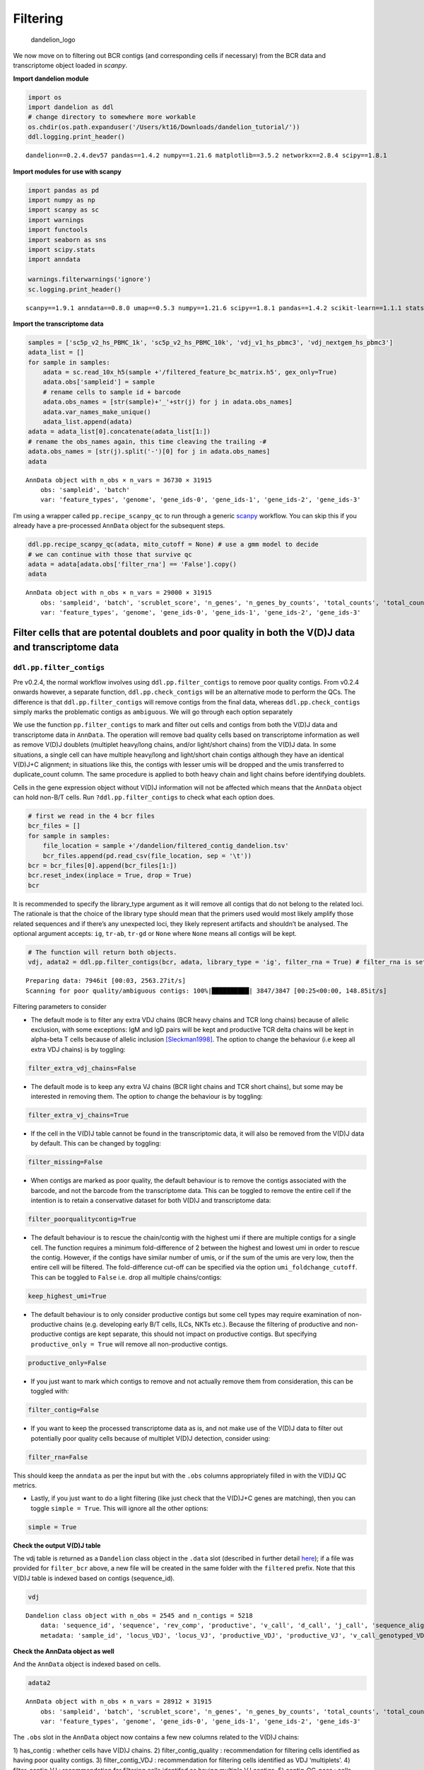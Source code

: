 Filtering
=========

.. figure:: img/dandelion_logo_illustration.png
   :alt: dandelion_logo

   dandelion_logo

We now move on to filtering out BCR contigs (and corresponding cells if
necessary) from the BCR data and transcriptome object loaded in
*scanpy*.

**Import dandelion module**

.. code:: ipython3

    import os
    import dandelion as ddl
    # change directory to somewhere more workable
    os.chdir(os.path.expanduser('/Users/kt16/Downloads/dandelion_tutorial/'))
    ddl.logging.print_header()


.. parsed-literal::

    dandelion==0.2.4.dev57 pandas==1.4.2 numpy==1.21.6 matplotlib==3.5.2 networkx==2.8.4 scipy==1.8.1


**Import modules for use with scanpy**

.. code:: ipython3

    import pandas as pd
    import numpy as np
    import scanpy as sc
    import warnings
    import functools
    import seaborn as sns
    import scipy.stats
    import anndata
    
    warnings.filterwarnings('ignore')
    sc.logging.print_header()


.. parsed-literal::

    scanpy==1.9.1 anndata==0.8.0 umap==0.5.3 numpy==1.21.6 scipy==1.8.1 pandas==1.4.2 scikit-learn==1.1.1 statsmodels==0.13.2 python-igraph==0.9.11 pynndescent==0.5.7


**Import the transcriptome data**

.. code:: ipython3

    samples = ['sc5p_v2_hs_PBMC_1k', 'sc5p_v2_hs_PBMC_10k', 'vdj_v1_hs_pbmc3', 'vdj_nextgem_hs_pbmc3']
    adata_list = []
    for sample in samples:
        adata = sc.read_10x_h5(sample +'/filtered_feature_bc_matrix.h5', gex_only=True)
        adata.obs['sampleid'] = sample
        # rename cells to sample id + barcode
        adata.obs_names = [str(sample)+'_'+str(j) for j in adata.obs_names]
        adata.var_names_make_unique()
        adata_list.append(adata)
    adata = adata_list[0].concatenate(adata_list[1:])
    # rename the obs_names again, this time cleaving the trailing -#
    adata.obs_names = [str(j).split('-')[0] for j in adata.obs_names]
    adata




.. parsed-literal::

    AnnData object with n_obs × n_vars = 36730 × 31915
        obs: 'sampleid', 'batch'
        var: 'feature_types', 'genome', 'gene_ids-0', 'gene_ids-1', 'gene_ids-2', 'gene_ids-3'



I’m using a wrapper called ``pp.recipe_scanpy_qc`` to run through a
generic
`scanpy <https://scanpy-tutorials.readthedocs.io/en/latest/pbmc3k.html>`__
workflow. You can skip this if you already have a pre-processed
``AnnData`` object for the subsequent steps.

.. code:: ipython3

    ddl.pp.recipe_scanpy_qc(adata, mito_cutoff = None) # use a gmm model to decide
    # we can continue with those that survive qc
    adata = adata[adata.obs['filter_rna'] == 'False'].copy()
    adata




.. parsed-literal::

    AnnData object with n_obs × n_vars = 29000 × 31915
        obs: 'sampleid', 'batch', 'scrublet_score', 'n_genes', 'n_genes_by_counts', 'total_counts', 'total_counts_mt', 'pct_counts_mt', 'gmm_pct_count_clusters_keep', 'is_doublet', 'filter_rna'
        var: 'feature_types', 'genome', 'gene_ids-0', 'gene_ids-1', 'gene_ids-2', 'gene_ids-3'



Filter cells that are potental doublets and poor quality in both the V(D)J data and transcriptome data
------------------------------------------------------------------------------------------------------

``ddl.pp.filter_contigs``
~~~~~~~~~~~~~~~~~~~~~~~~~

.. container:: alert alert-block alert-info

   Pre v0.2.4, the normal workflow involves using
   ``ddl.pp.filter_contigs`` to remove poor quality contigs. From v0.2.4
   onwards however, a separate function, ``ddl.pp.check_contigs`` will
   be an alternative mode to perform the QCs. The difference is that
   ``ddl.pp.filter_contigs`` will remove contigs from the final data,
   whereas ``ddl.pp.check_contigs`` simply marks the problematic contigs
   as ``ambiguous``. We will go through each option separately

We use the function ``pp.filter_contigs`` to mark and filter out cells
and contigs from both the V(D)J data and transcriptome data in
``AnnData``. The operation will remove bad quality cells based on
transcriptome information as well as remove V(D)J doublets (multiplet
heavy/long chains, and/or light/short chains) from the V(D)J data. In
some situations, a single cell can have multiple heavy/long and
light/short chain contigs although they have an identical V(D)J+C
alignment; in situations like this, the contigs with lesser umis will be
dropped and the umis transferred to duplicate_count column. The same
procedure is applied to both heavy chain and light chains before
identifying doublets.

Cells in the gene expression object without V(D)J information will not
be affected which means that the ``AnnData`` object can hold non-B/T
cells. Run ``?ddl.pp.filter_contigs`` to check what each option does.

.. code:: ipython3

    # first we read in the 4 bcr files
    bcr_files = []
    for sample in samples:
        file_location = sample +'/dandelion/filtered_contig_dandelion.tsv'
        bcr_files.append(pd.read_csv(file_location, sep = '\t'))
    bcr = bcr_files[0].append(bcr_files[1:])
    bcr.reset_index(inplace = True, drop = True)
    bcr




.. raw:: html

    <div>
    <style scoped>
        .dataframe tbody tr th:only-of-type {
            vertical-align: middle;
        }
    
        .dataframe tbody tr th {
            vertical-align: top;
        }
    
        .dataframe thead th {
            text-align: right;
        }
    </style>
    <table border="1" class="dataframe">
      <thead>
        <tr style="text-align: right;">
          <th></th>
          <th>sequence_id</th>
          <th>sequence</th>
          <th>rev_comp</th>
          <th>productive</th>
          <th>v_call</th>
          <th>d_call</th>
          <th>j_call</th>
          <th>sequence_alignment</th>
          <th>germline_alignment</th>
          <th>junction</th>
          <th>...</th>
          <th>fwr3_aa</th>
          <th>fwr4_aa</th>
          <th>cdr1_aa</th>
          <th>cdr2_aa</th>
          <th>cdr3_aa</th>
          <th>sequence_alignment_aa</th>
          <th>v_sequence_alignment_aa</th>
          <th>d_sequence_alignment_aa</th>
          <th>j_sequence_alignment_aa</th>
          <th>mu_count</th>
        </tr>
      </thead>
      <tbody>
        <tr>
          <th>0</th>
          <td>sc5p_v2_hs_PBMC_1k_AAACCTGTCACTGGGC_contig_1</td>
          <td>GGGGGAGGAGTCAGTCCCAACCAGGACACAGCATGGACATGAGGGT...</td>
          <td>F</td>
          <td>T</td>
          <td>IGKV1-33*01,IGKV1D-33*01</td>
          <td>NaN</td>
          <td>IGKJ4*01</td>
          <td>..CATCCAGATGACCCAGTCTCCATCCTCCCTGTCTGCATCTGTAG...</td>
          <td>GACATCCAGATGACCCAGTCTCCATCCTCCCTGTCTGCATCTGTAG...</td>
          <td>TGTCAACAGTATGATAATCTCCCGCTCACTTTC</td>
          <td>...</td>
          <td>NLEAGVPSRFSGSGSGTDFTFTISSLQPEDIATYYC</td>
          <td>FGGGTKVEIK</td>
          <td>QDISNY</td>
          <td>DAS</td>
          <td>QQYDNLPLT</td>
          <td>IQMTQSPSSLSASVGDRVTITCQASQDISNYLNWYQQKPGKAPKLL...</td>
          <td>IQMTQSPSSLSASVGDRVTITCQASQDISNYLNWYQQKPGKAPKLL...</td>
          <td>NaN</td>
          <td>LTFGGGTKVEIK</td>
          <td>1</td>
        </tr>
        <tr>
          <th>1</th>
          <td>sc5p_v2_hs_PBMC_1k_AAACCTGTCACTGGGC_contig_2</td>
          <td>GGGGACTTTCTGAGAGTCCTGGACCTCCTGCACAAGAACATGAAAC...</td>
          <td>F</td>
          <td>T</td>
          <td>IGHV4-4*07</td>
          <td>NaN</td>
          <td>IGHJ5*02</td>
          <td>CAGGTGCAGCTGCAGGAGTCGGGCCCA...GGACTGGTGAAGCCTT...</td>
          <td>CAGGTGCAGCTGCAGGAGTCGGGCCCA...GGACTGGTGAAGCCTT...</td>
          <td>TGTGCGAGAGGCGGGAACAGTGGCTTAGACCCCTGG</td>
          <td>...</td>
          <td>NYNPSLKSRVTMSVDTSKNQFSLKLSSVTAADTAVYYC</td>
          <td>WGQGTLVTVSS</td>
          <td>GGSIRSYY</td>
          <td>IYISGST</td>
          <td>ARGGNSGLDP</td>
          <td>QVQLQESGPGLVKPSETLSLTCTVSGGSIRSYYWSWIRQPAGKGLE...</td>
          <td>QVQLQESGPGLVKPSETLSLTCTVSGGSIRSYYWSWIRQPAGKGLE...</td>
          <td>NaN</td>
          <td>DPWGQGTLVTVSS</td>
          <td>4</td>
        </tr>
        <tr>
          <th>2</th>
          <td>sc5p_v2_hs_PBMC_1k_AAACCTGTCACTGGGC_contig_3</td>
          <td>GGGGACTGATCAGGACTCCTCAGTTCACCTTCTCACAATGAGGCTC...</td>
          <td>F</td>
          <td>F</td>
          <td>IGKV2D-30*01</td>
          <td>NaN</td>
          <td>IGKJ1*01</td>
          <td>GATGTTGTGATGACTCAGTCTCCACTCTCCCTGCCCGTCACCCTTG...</td>
          <td>GATGTTGTGATGACTCAGTCTCCACTCTCCCTGCCCGTCACCCTTG...</td>
          <td>TGCATGCAAGGTACACACTGGCCTGGACGTTC</td>
          <td>...</td>
          <td>NWDSGVPDRFSGSGSGTDFTLKISRVEAEDVGVYYC</td>
          <td>SAKGPRWKS</td>
          <td>QSLVYSDGNTY</td>
          <td>KFS</td>
          <td>MQGTHWPGR</td>
          <td>DVVMTQSPLSLPVTLGQPASISCRSSQSLVYSDGNTYLNWFQQRPG...</td>
          <td>DVVMTQSPLSLPVTLGQPASISCRSSQSLVYSDGNTYLNWFQQRPG...</td>
          <td>NaN</td>
          <td>GRSAKGPRWKSN</td>
          <td>1</td>
        </tr>
        <tr>
          <th>3</th>
          <td>sc5p_v2_hs_PBMC_1k_AAACCTGTCAGGTAAA_contig_2</td>
          <td>GGAGGAACTGCTCAGTTAGGACCCAGACGGAACCATGGAAGCCCCA...</td>
          <td>F</td>
          <td>T</td>
          <td>IGKV3-15*01</td>
          <td>NaN</td>
          <td>IGKJ2*01</td>
          <td>GAAATAGTGATGACGCAGTCTCCAGCCACCCTGTCTGTGTCTCCAG...</td>
          <td>GAAATAGTGATGACGCAGTCTCCAGCCACCCTGTCTGTGTCTCCAG...</td>
          <td>TGTCAGCAGTATGATAACTGGCCTCCGTACACTTTT</td>
          <td>...</td>
          <td>TRATGIPARFSGSGSGTEFTLTISSLQSEDFAVYYC</td>
          <td>FGQGTKLEIK</td>
          <td>QSVSSN</td>
          <td>GTS</td>
          <td>QQYDNWPPYT</td>
          <td>EIVMTQSPATLSVSPGERATLSCRASQSVSSNLAWYQQKPGQAPRL...</td>
          <td>EIVMTQSPATLSVSPGERATLSCRASQSVSSNLAWYQQKPGQAPRL...</td>
          <td>NaN</td>
          <td>YTFGQGTKLEIK</td>
          <td>3</td>
        </tr>
        <tr>
          <th>4</th>
          <td>sc5p_v2_hs_PBMC_1k_AAACCTGTCAGGTAAA_contig_3</td>
          <td>GGAATCCTCTCCTCCTCCTGTTCCTCTCTCACTGCACAGGTTCCCT...</td>
          <td>F</td>
          <td>T</td>
          <td>IGLV5-48*01</td>
          <td>NaN</td>
          <td>IGLJ2*01,IGLJ3*01</td>
          <td>CAGCCTGTGCTGACTCAGCCAACTTCC...CTCTCAGCATCTCCTG...</td>
          <td>CAGCCTGTGCTGACTCAGCCAACTTCC...CTCTCAGCATCTCCTG...</td>
          <td>TGTATGATTTGGCACAGCAGTGCTTCGGTATTC</td>
          <td>...</td>
          <td>HQGSGVPSRFSGSKDASSNAGILVISGLQSEDEADYYC</td>
          <td>FGGGTKLTVL</td>
          <td>SGINLGSYR</td>
          <td>YYSDSSK</td>
          <td>MIWHSSASV</td>
          <td>QPVLTQPTSLSASPGASARLTCTLRSGINLGSYRIFWYQQKPESPP...</td>
          <td>QPVLTQPTSLSASPGASARLTCTLRSGINLGSYRIFWYQQKPESPP...</td>
          <td>NaN</td>
          <td>VFGGGTKLTVL</td>
          <td>0</td>
        </tr>
        <tr>
          <th>...</th>
          <td>...</td>
          <td>...</td>
          <td>...</td>
          <td>...</td>
          <td>...</td>
          <td>...</td>
          <td>...</td>
          <td>...</td>
          <td>...</td>
          <td>...</td>
          <td>...</td>
          <td>...</td>
          <td>...</td>
          <td>...</td>
          <td>...</td>
          <td>...</td>
          <td>...</td>
          <td>...</td>
          <td>...</td>
          <td>...</td>
          <td>...</td>
        </tr>
        <tr>
          <th>9000</th>
          <td>vdj_nextgem_hs_pbmc3_TTTGCGCTCTGTCAAG_contig_2</td>
          <td>ATCACATAACAACCACATTCCTCCTCTAAAGAAGCCCCCGGGAGCC...</td>
          <td>F</td>
          <td>T</td>
          <td>IGHV1-69*01,IGHV1-69D*01</td>
          <td>IGHD3-22*01</td>
          <td>IGHJ4*02</td>
          <td>CAGGTGCAGCTGGTGCAGTCTGGGGCT...GAAGTGAAGAAGCCTG...</td>
          <td>CAGGTGCAGCTGGTGCAGTCTGGGGCT...GAGGTGAAGAAGCCTG...</td>
          <td>TGTGCGAGGGGGAAGTATTACTATGATAAAAGTGGGTCTCCACCTC...</td>
          <td>...</td>
          <td>NYAQKFQGRVSITADESTTTAYMELSSLRSEDSAVYYC</td>
          <td>WGQGTLVTVSS</td>
          <td>GGIFSSYA</td>
          <td>IIPIFGAT</td>
          <td>ARGKYYYDKSGSPPPIYSFDY</td>
          <td>QVQLVQSGAEVKKPGSSVKVSCKVSGGIFSSYAISWVRQAPGQGLE...</td>
          <td>QVQLVQSGAEVKKPGSSVKVSCKVSGGIFSSYAISWVRQAPGQGLE...</td>
          <td>YYYDKSG</td>
          <td>FDYWGQGTLVTVSS</td>
          <td>16</td>
        </tr>
        <tr>
          <th>9001</th>
          <td>vdj_nextgem_hs_pbmc3_TTTGGTTGTAAGGATT_contig_1</td>
          <td>AGAGCTCTGGAGAAGAGCTGCTCAGTTAGGACCCAGAGGGAACCAT...</td>
          <td>F</td>
          <td>T</td>
          <td>IGKV3-20*01</td>
          <td>NaN</td>
          <td>IGKJ2*01,IGKJ2*02</td>
          <td>GAAATTGTGTTGACGCAGTCTCCAGGCACCCTGTCTTTGTCTCCAG...</td>
          <td>GAAATTGTGTTGACGCAGTCTCCAGGCACCCTGTCTTTGTCTCCAG...</td>
          <td>TGTCAGCAGTATGATGAGTCACCTCTGACTTTT</td>
          <td>...</td>
          <td>SRATGIPDRFSGSGSGTDFTLTISRLVPEDFAVYYC</td>
          <td>FGQGTKLEIK</td>
          <td>QSLTNSQ</td>
          <td>GAS</td>
          <td>QQYDESPLT</td>
          <td>EIVLTQSPGTLSLSPGERATLSCRASQSLTNSQLAWYQQKPGQAPR...</td>
          <td>EIVLTQSPGTLSLSPGERATLSCRASQSLTNSQLAWYQQKPGQAPR...</td>
          <td>NaN</td>
          <td>TFGQGTKLEIK</td>
          <td>11</td>
        </tr>
        <tr>
          <th>9002</th>
          <td>vdj_nextgem_hs_pbmc3_TTTGGTTGTAAGGATT_contig_2</td>
          <td>AGCTCTGGGAGAGGAGCCCCAGCCCTGAGATTCCCAGGTGTTTCCA...</td>
          <td>F</td>
          <td>T</td>
          <td>IGHV3-9*01</td>
          <td>IGHD5-18*01,IGHD5-5*01</td>
          <td>IGHJ6*03</td>
          <td>GAAGTGCAGCTGGTGGAGTCTGGGGGA...GGCTTGGTACAGCCTG...</td>
          <td>GAAGTGCAGCTGGTGGAGTCTGGGGGA...GGCTTGGTACAGCCTG...</td>
          <td>TGTGCAAAAGACGGATACAGCTATCGTTCGTCATACTACTTTTACA...</td>
          <td>...</td>
          <td>GYADSVKGRFTISRDNAKNSLYLQMNSLRAEDTALYYC</td>
          <td>WGKGTTVTVSS</td>
          <td>GFSFDDYV</td>
          <td>ISWNSGRT</td>
          <td>AKDGYSYRSSYYFYMDV</td>
          <td>EVQLVESGGGLVQPGRSLRLSCAASGFSFDDYVMHWVRQAPGKGLE...</td>
          <td>EVQLVESGGGLVQPGRSLRLSCAASGFSFDDYVMHWVRQAPGKGLE...</td>
          <td>GYSYR</td>
          <td>YYFYMDVWGKGTTVTVSS</td>
          <td>10</td>
        </tr>
        <tr>
          <th>9003</th>
          <td>vdj_nextgem_hs_pbmc3_TTTGTCACAGTAGAGC_contig_1</td>
          <td>AGCTCTGAGAGAGGAGCCCAGCCCTGGGATTTTCAGGTGTTTTCAT...</td>
          <td>F</td>
          <td>T</td>
          <td>IGHV3-23*01,IGHV3-23D*01</td>
          <td>IGHD4-17*01</td>
          <td>IGHJ4*02</td>
          <td>GAGGTGCAGCTGTTGGAGTCTGGGGGA...GGCTTGGTACAGCCTG...</td>
          <td>GAGGTGCAGCTGTTGGAGTCTGGGGGA...GGCTTGGTACAGCCTG...</td>
          <td>TGTGCGAAAGATTTTAGGTCGCCATACGGTGACTACTACTTTGACT...</td>
          <td>...</td>
          <td>YYADSVKGRFTISRDNSKNTLYLQMNSLRAEDTAVYYC</td>
          <td>WGQGTLVTVSS</td>
          <td>GFTFSSYA</td>
          <td>ISGSGGST</td>
          <td>AKDFRSPYGDYYFDY</td>
          <td>EVQLLESGGGLVQPGGSLRLSCAASGFTFSSYAMSWVRQAPGKGLE...</td>
          <td>EVQLLESGGGLVQPGGSLRLSCAASGFTFSSYAMSWVRQAPGKGLE...</td>
          <td>YGD</td>
          <td>YFDYWGQGTLVTVSS</td>
          <td>0</td>
        </tr>
        <tr>
          <th>9004</th>
          <td>vdj_nextgem_hs_pbmc3_TTTGTCACAGTAGAGC_contig_2</td>
          <td>GTGGGTCCAGGAGGCAGAACTCTGGGTGTCTCACCATGGCCTGGAT...</td>
          <td>F</td>
          <td>T</td>
          <td>IGLV3-25*03</td>
          <td>NaN</td>
          <td>IGLJ1*01</td>
          <td>TCCTATGAGCTGACACAGCCACCCTCG...GTGTCAGTGTCCCCAG...</td>
          <td>TCCTATGAGCTGACACAGCCACCCTCG...GTGTCAGTGTCCCCAG...</td>
          <td>TGTCAATCAGCAGACAGCAGTGGTACTTATCTTTATGTCTTC</td>
          <td>...</td>
          <td>ERPSGIPERFSGSSSGTTVTLTISGVQAEDEADYYC</td>
          <td>FGTGTKVTVL</td>
          <td>ALPKQY</td>
          <td>KDS</td>
          <td>QSADSSGTYLYV</td>
          <td>SYELTQPPSVSVSPGQTARITCSGDALPKQYAYWYQQKPGQAPVLV...</td>
          <td>SYELTQPPSVSVSPGQTARITCSGDALPKQYAYWYQQKPGQAPVLV...</td>
          <td>NaN</td>
          <td>YVFGTGTKVTVL</td>
          <td>0</td>
        </tr>
      </tbody>
    </table>
    <p>9005 rows × 115 columns</p>
    </div>



.. container:: alert alert-block alert-warning

   It is recommended to specify the library_type argument as it will
   remove all contigs that do not belong to the related loci. The
   rationale is that the choice of the library type should mean that the
   primers used would most likely amplify those related sequences and if
   there’s any unexpected loci, they likely represent artifacts and
   shouldn’t be analysed. The optional argument accepts: ``ig``,
   ``tr-ab``, ``tr-gd`` or ``None`` where ``None`` means all contigs
   will be kept.

.. code:: ipython3

    # The function will return both objects. 
    vdj, adata2 = ddl.pp.filter_contigs(bcr, adata, library_type = 'ig', filter_rna = True) # filter_rna is set to True to speed up the rest of the analyses. Usually I leave it as False.


.. parsed-literal::

    Preparing data: 7946it [00:03, 2563.27it/s]
    Scanning for poor quality/ambiguous contigs: 100%|██████████| 3847/3847 [00:25<00:00, 148.85it/s]                                             


.. container:: alert alert-block alert-info

   Filtering parameters to consider

-  The default mode is to filter any extra VDJ chains (BCR heavy chains
   and TCR long chains) because of allelic exclusion, with some
   exceptions: IgM and IgD pairs will be kept and productive TCR delta
   chains will be kept in alpha-beta T cells because of allelic
   inclusion
   `[Sleckman1998] <https://rupress.org/jem/article-lookup/doi/10.1084/jem.188.8.1465>`__.
   The option to change the behaviour (i.e keep all extra VDJ chains) is
   by toggling:

.. code:: python

   filter_extra_vdj_chains=False

-  The default mode is to keep any extra VJ chains (BCR light chains and
   TCR short chains), but some may be interested in removing them. The
   option to change the behaviour is by toggling:

.. code:: python

   filter_extra_vj_chains=True

-  If the cell in the V(D)J table cannot be found in the transcriptomic
   data, it will also be removed from the V(D)J data by default. This
   can be changed by toggling:

.. code:: python

   filter_missing=False

-  When contigs are marked as poor quality, the default behaviour is to
   remove the contigs associated with the barcode, and not the barcode
   from the transcriptome data. This can be toggled to remove the entire
   cell if the intention is to retain a conservative dataset for both
   V(D)J and transcriptome data:

.. code:: python

   filter_poorqualitycontig=True

-  The default behaviour is to rescue the chain/contig with the highest
   umi if there are multiple contigs for a single cell. The function
   requires a minimum fold-difference of 2 between the highest and
   lowest umi in order to rescue the contig. However, if the contigs
   have similar number of umis, or if the sum of the umis are very low,
   then the entire cell will be filtered. The fold-difference cut-off
   can be specified via the option ``umi_foldchange_cutoff``. This can
   be toggled to ``False`` i.e. drop all multiple chains/contigs:

.. code:: python

   keep_highest_umi=True

-  The default behaviour is to only consider productive contigs but some
   cell types may require examination of non-productive chains
   (e.g. developing early B/T cells, ILCs, NKTs etc.). Because the
   filtering of productive and non-productive contigs are kept separate,
   this should not impact on productive contigs. But specifying
   ``productive_only = True`` will remove all non-productive contigs.

.. code:: python

   productive_only=False

-  If you just want to mark which contigs to remove and not actually
   remove them from consideration, this can be toggled with:

.. code:: python

   filter_contig=False

-  If you want to keep the processed transcriptome data as is, and not
   make use of the V(D)J data to filter out potentially poor quality
   cells because of multiplet V(D)J detection, consider using:

.. code:: python

   filter_rna=False

This should keep the ``anndata`` as per the input but with the ``.obs``
columns appropriately filled in with the V(D)J QC metrics.

-  Lastly, if you just want to do a light filtering (like just check
   that the V(D)J+C genes are matching), then you can toggle
   ``simple = True``. This will ignore all the other options:

.. code:: python

   simple = True

**Check the output V(D)J table**

The vdj table is returned as a ``Dandelion`` class object in the
``.data`` slot (described in further detail
`here <https://sc-dandelion.readthedocs.io/en/latest/notebooks/0_dandelion_primer.html>`__);
if a file was provided for ``filter_bcr`` above, a new file will be
created in the same folder with the ``filtered`` prefix. Note that this
V(D)J table is indexed based on contigs (sequence_id).

.. code:: ipython3

    vdj




.. parsed-literal::

    Dandelion class object with n_obs = 2545 and n_contigs = 5218
        data: 'sequence_id', 'sequence', 'rev_comp', 'productive', 'v_call', 'd_call', 'j_call', 'sequence_alignment', 'germline_alignment', 'junction', 'junction_aa', 'v_cigar', 'd_cigar', 'j_cigar', 'stop_codon', 'vj_in_frame', 'locus', 'junction_length', 'np1_length', 'np2_length', 'v_sequence_start', 'v_sequence_end', 'v_germline_start', 'v_germline_end', 'd_sequence_start', 'd_sequence_end', 'd_germline_start', 'd_germline_end', 'j_sequence_start', 'j_sequence_end', 'j_germline_start', 'j_germline_end', 'v_score', 'v_identity', 'v_support', 'd_score', 'd_identity', 'd_support', 'j_score', 'j_identity', 'j_support', 'fwr1', 'fwr2', 'fwr3', 'fwr4', 'cdr1', 'cdr2', 'cdr3', 'cell_id', 'c_call', 'consensus_count', 'duplicate_count', 'v_call_10x', 'd_call_10x', 'j_call_10x', 'junction_10x', 'junction_10x_aa', 'v_call_genotyped', 'germline_alignment_d_mask', 'sample_id', 'j_support_igblastn', 'j_score_igblastn', 'j_call_igblastn', 'j_call_blastn', 'j_identity_blastn', 'j_alignment_length_blastn', 'j_number_of_mismatches_blastn', 'j_number_of_gap_openings_blastn', 'j_sequence_start_blastn', 'j_sequence_end_blastn', 'j_germline_start_blastn', 'j_germline_end_blastn', 'j_support_blastn', 'j_score_blastn', 'j_sequence_alignment_blastn', 'j_germline_alignment_blastn', 'cell_id_blastn', 'j_source', 'd_support_igblastn', 'd_score_igblastn', 'd_call_igblastn', 'd_call_blastn', 'd_identity_blastn', 'd_alignment_length_blastn', 'd_number_of_mismatches_blastn', 'd_number_of_gap_openings_blastn', 'd_sequence_start_blastn', 'd_sequence_end_blastn', 'd_germline_start_blastn', 'd_germline_end_blastn', 'd_support_blastn', 'd_score_blastn', 'd_sequence_alignment_blastn', 'd_germline_alignment_blastn', 'd_source', 'c_sequence_alignment', 'c_germline_alignment', 'c_sequence_start', 'c_sequence_end', 'c_score', 'c_identity', 'c_call_10x', 'junction_aa_length', 'fwr1_aa', 'fwr2_aa', 'fwr3_aa', 'fwr4_aa', 'cdr1_aa', 'cdr2_aa', 'cdr3_aa', 'sequence_alignment_aa', 'v_sequence_alignment_aa', 'd_sequence_alignment_aa', 'j_sequence_alignment_aa', 'mu_count', 'rearrangement_status'
        metadata: 'sample_id', 'locus_VDJ', 'locus_VJ', 'productive_VDJ', 'productive_VJ', 'v_call_genotyped_VDJ', 'd_call_VDJ', 'j_call_VDJ', 'v_call_genotyped_VJ', 'j_call_VJ', 'c_call_VDJ', 'c_call_VJ', 'junction_VDJ', 'junction_VJ', 'junction_aa_VDJ', 'junction_aa_VJ', 'v_call_genotyped_B_VDJ', 'd_call_B_VDJ', 'j_call_B_VDJ', 'v_call_genotyped_B_VJ', 'j_call_B_VJ', 'productive_B_VDJ', 'productive_B_VJ', 'duplicate_count_B_VDJ', 'duplicate_count_B_VJ', 'isotype', 'isotype_status', 'locus_status', 'chain_status', 'rearrangement_status_VDJ', 'rearrangement_status_VJ'



**Check the AnnData object as well**

And the ``AnnData`` object is indexed based on cells.

.. code:: ipython3

    adata2




.. parsed-literal::

    AnnData object with n_obs × n_vars = 28912 × 31915
        obs: 'sampleid', 'batch', 'scrublet_score', 'n_genes', 'n_genes_by_counts', 'total_counts', 'total_counts_mt', 'pct_counts_mt', 'gmm_pct_count_clusters_keep', 'is_doublet', 'filter_rna', 'has_contig', 'filter_contig_quality', 'filter_contig_VDJ', 'filter_contig_VJ', 'contig_QC_pass', 'filter_contig'
        var: 'feature_types', 'genome', 'gene_ids-0', 'gene_ids-1', 'gene_ids-2', 'gene_ids-3'



The ``.obs`` slot in the ``AnnData`` object now contains a few new
columns related to the V(D)J chains:

.. container:: alert alert-block alert-info

   1) has_contig : whether cells have V(D)J chains. 2)
   filter_contig_quality : recommendation for filtering cells identified
   as having poor quality contigs. 3) filter_contig_VDJ : recommendation
   for filtering cells identified as VDJ ‘multiplets’. 4)
   filter_contig_VJ : recommendation for filtering cells identifed as
   having multiple VJ contigs. 5) contig_QC_pass : cells where V(D)J
   chains successfully passed QC. 6) filter_contig : recommendation for
   filter for cells due to bad quality chains.

So this means that to go forward, you want to only select cells that
have BCR that passed QC (``has_contig == 'True'`` and
``contig_QC_pass == 'True'``) with filtering recommendation to be false
(``filter_contig == 'False'``).

**The number of cells that actually has a matching BCR can be
tabluated.**

.. code:: ipython3

    pd.crosstab(adata2.obs['has_contig'], adata2.obs['filter_contig'])




.. raw:: html

    <div>
    <style scoped>
        .dataframe tbody tr th:only-of-type {
            vertical-align: middle;
        }
    
        .dataframe tbody tr th {
            vertical-align: top;
        }
    
        .dataframe thead th {
            text-align: right;
        }
    </style>
    <table border="1" class="dataframe">
      <thead>
        <tr style="text-align: right;">
          <th>filter_contig</th>
          <th>False</th>
        </tr>
        <tr>
          <th>has_contig</th>
          <th></th>
        </tr>
      </thead>
      <tbody>
        <tr>
          <th>No_contig</th>
          <td>26227</td>
        </tr>
        <tr>
          <th>True</th>
          <td>2685</td>
        </tr>
      </tbody>
    </table>
    </div>



.. code:: ipython3

    pd.crosstab(adata2.obs['has_contig'], adata2.obs['contig_QC_pass'])




.. raw:: html

    <div>
    <style scoped>
        .dataframe tbody tr th:only-of-type {
            vertical-align: middle;
        }
    
        .dataframe tbody tr th {
            vertical-align: top;
        }
    
        .dataframe thead th {
            text-align: right;
        }
    </style>
    <table border="1" class="dataframe">
      <thead>
        <tr style="text-align: right;">
          <th>contig_QC_pass</th>
          <th>False</th>
          <th>No_contig</th>
          <th>True</th>
        </tr>
        <tr>
          <th>has_contig</th>
          <th></th>
          <th></th>
          <th></th>
        </tr>
      </thead>
      <tbody>
        <tr>
          <th>No_contig</th>
          <td>0</td>
          <td>26227</td>
          <td>0</td>
        </tr>
        <tr>
          <th>True</th>
          <td>140</td>
          <td>0</td>
          <td>2545</td>
        </tr>
      </tbody>
    </table>
    </div>



.. code:: ipython3

    pd.crosstab(adata2.obs['contig_QC_pass'], adata2.obs['filter_contig'])




.. raw:: html

    <div>
    <style scoped>
        .dataframe tbody tr th:only-of-type {
            vertical-align: middle;
        }
    
        .dataframe tbody tr th {
            vertical-align: top;
        }
    
        .dataframe thead th {
            text-align: right;
        }
    </style>
    <table border="1" class="dataframe">
      <thead>
        <tr style="text-align: right;">
          <th>filter_contig</th>
          <th>False</th>
        </tr>
        <tr>
          <th>contig_QC_pass</th>
          <th></th>
        </tr>
      </thead>
      <tbody>
        <tr>
          <th>False</th>
          <td>140</td>
        </tr>
        <tr>
          <th>No_contig</th>
          <td>26227</td>
        </tr>
        <tr>
          <th>True</th>
          <td>2545</td>
        </tr>
      </tbody>
    </table>
    </div>



``ddl.pp.check_contigs``
~~~~~~~~~~~~~~~~~~~~~~~~

From ``v0.2.4`` onwards, there’s a new function that performs similarly
to ``ddl.pp.filter_contigs``, but relaxed settings so as not to
forcefully remove contigs. The function is also simplified with reduced
arguments. The main output of this function is an additional
``ambiguous`` column in ``vdj.data``, which flags ``T`` or ``F`` for
contigs that were marked as poor quality. The numbers of ``ambiguous``
contigs would not tally with the number of contigs removed from
``ddl.pp.filter_contigs`` because while ``ddl.pp.check_contigs`` only
assess ambiguity at the contig level (i.e. whether a contig can be
considered good/bad on its own), ``ddl.pp.filter_contigs`` imposes
additional ‘strict’ assumptions (e.g. a cell should only contain 1
productive pair of VDJ pairs).

.. code:: ipython3

    # Usage is similar
    vdj, adata = ddl.pp.check_contigs(bcr, adata, library_type = 'ig')


.. parsed-literal::

    Scanning for poor quality/ambiguous contigs: 100%|██████████| 3847/3847 [00:26<00:00, 143.89it/s]                                             


**Check the Dandelion object**

.. code:: ipython3

    vdj




.. parsed-literal::

    Dandelion class object with n_obs = 2773 and n_contigs = 5706
        data: 'sequence_id', 'sequence', 'rev_comp', 'productive', 'v_call', 'd_call', 'j_call', 'sequence_alignment', 'germline_alignment', 'junction', 'junction_aa', 'v_cigar', 'd_cigar', 'j_cigar', 'stop_codon', 'vj_in_frame', 'locus', 'junction_length', 'np1_length', 'np2_length', 'v_sequence_start', 'v_sequence_end', 'v_germline_start', 'v_germline_end', 'd_sequence_start', 'd_sequence_end', 'd_germline_start', 'd_germline_end', 'j_sequence_start', 'j_sequence_end', 'j_germline_start', 'j_germline_end', 'v_score', 'v_identity', 'v_support', 'd_score', 'd_identity', 'd_support', 'j_score', 'j_identity', 'j_support', 'fwr1', 'fwr2', 'fwr3', 'fwr4', 'cdr1', 'cdr2', 'cdr3', 'cell_id', 'c_call', 'consensus_count', 'duplicate_count', 'v_call_10x', 'd_call_10x', 'j_call_10x', 'junction_10x', 'junction_10x_aa', 'v_call_genotyped', 'germline_alignment_d_mask', 'sample_id', 'j_support_igblastn', 'j_score_igblastn', 'j_call_igblastn', 'j_call_blastn', 'j_identity_blastn', 'j_alignment_length_blastn', 'j_number_of_mismatches_blastn', 'j_number_of_gap_openings_blastn', 'j_sequence_start_blastn', 'j_sequence_end_blastn', 'j_germline_start_blastn', 'j_germline_end_blastn', 'j_support_blastn', 'j_score_blastn', 'j_sequence_alignment_blastn', 'j_germline_alignment_blastn', 'cell_id_blastn', 'j_source', 'd_support_igblastn', 'd_score_igblastn', 'd_call_igblastn', 'd_call_blastn', 'd_identity_blastn', 'd_alignment_length_blastn', 'd_number_of_mismatches_blastn', 'd_number_of_gap_openings_blastn', 'd_sequence_start_blastn', 'd_sequence_end_blastn', 'd_germline_start_blastn', 'd_germline_end_blastn', 'd_support_blastn', 'd_score_blastn', 'd_sequence_alignment_blastn', 'd_germline_alignment_blastn', 'd_source', 'c_sequence_alignment', 'c_germline_alignment', 'c_sequence_start', 'c_sequence_end', 'c_score', 'c_identity', 'c_call_10x', 'junction_aa_length', 'fwr1_aa', 'fwr2_aa', 'fwr3_aa', 'fwr4_aa', 'cdr1_aa', 'cdr2_aa', 'cdr3_aa', 'sequence_alignment_aa', 'v_sequence_alignment_aa', 'd_sequence_alignment_aa', 'j_sequence_alignment_aa', 'mu_count', 'ambiguous', 'rearrangement_status'
        metadata: 'sample_id', 'locus_VDJ', 'locus_VJ', 'productive_VDJ', 'productive_VJ', 'v_call_genotyped_VDJ', 'd_call_VDJ', 'j_call_VDJ', 'v_call_genotyped_VJ', 'j_call_VJ', 'c_call_VDJ', 'c_call_VJ', 'junction_VDJ', 'junction_VJ', 'junction_aa_VDJ', 'junction_aa_VJ', 'v_call_genotyped_B_VDJ', 'd_call_B_VDJ', 'j_call_B_VDJ', 'v_call_genotyped_B_VJ', 'j_call_B_VJ', 'productive_B_VDJ', 'productive_B_VJ', 'duplicate_count_B_VDJ', 'duplicate_count_B_VJ', 'isotype', 'isotype_status', 'locus_status', 'chain_status', 'rearrangement_status_VDJ', 'rearrangement_status_VJ'



**Check the AnnData object as well**

.. code:: ipython3

    adata




.. parsed-literal::

    AnnData object with n_obs × n_vars = 29000 × 31915
        obs: 'sampleid', 'batch', 'scrublet_score', 'n_genes', 'n_genes_by_counts', 'total_counts', 'total_counts_mt', 'pct_counts_mt', 'gmm_pct_count_clusters_keep', 'is_doublet', 'filter_rna', 'has_contig', 'sample_id', 'locus_VDJ', 'locus_VJ', 'productive_VDJ', 'productive_VJ', 'v_call_genotyped_VDJ', 'd_call_VDJ', 'j_call_VDJ', 'v_call_genotyped_VJ', 'j_call_VJ', 'c_call_VDJ', 'c_call_VJ', 'junction_VDJ', 'junction_VJ', 'junction_aa_VDJ', 'junction_aa_VJ', 'v_call_genotyped_B_VDJ', 'd_call_B_VDJ', 'j_call_B_VDJ', 'v_call_genotyped_B_VJ', 'j_call_B_VJ', 'productive_B_VDJ', 'productive_B_VJ', 'duplicate_count_B_VDJ', 'duplicate_count_B_VJ', 'isotype', 'isotype_status', 'locus_status', 'chain_status', 'rearrangement_status_VDJ', 'rearrangement_status_VJ'
        var: 'feature_types', 'genome', 'gene_ids-0', 'gene_ids-1', 'gene_ids-2', 'gene_ids-3'



The ``.obs`` slot in the ``AnnData`` object (and also ``.metadata`` slot
in the ``Dandelion`` object) have different columns from the output of
``ddl.pp.filter_contigs``:

I will highlight the ones that are relevant at this stage:

.. container:: alert alert-block alert-info

   1) has_contig : whether cells have V(D)J chains. 2) locus_status :
   detailed information on chain status pairings (below). 2)
   chain_status : summarised information of the chain locus status
   pairings. This is similar to ``chain_pairing`` in ``scirpy``\ ’s
   output. No additional filtering is required: the updated
   ``Dandelion`` is designed to work without having the need to filter
   the contigs marked as ``ambiguous`` in the
   ``.metadata.chain_status``.

**Let’s take a look at these new columns**

.. code:: ipython3

    pd.crosstab(adata.obs['chain_status'], adata.obs['locus_status'])




.. raw:: html

    <div>
    <style scoped>
        .dataframe tbody tr th:only-of-type {
            vertical-align: middle;
        }
    
        .dataframe tbody tr th {
            vertical-align: top;
        }
    
        .dataframe thead th {
            text-align: right;
        }
    </style>
    <table border="1" class="dataframe">
      <thead>
        <tr style="text-align: right;">
          <th>locus_status</th>
          <th>Extra VDJ + Extra VJ</th>
          <th>Extra VDJ + IGK</th>
          <th>Extra VDJ + IGL</th>
          <th>IGH + Extra VJ</th>
          <th>IGH + IGK</th>
          <th>IGH + IGL</th>
          <th>IgM/IgD + Extra VJ</th>
          <th>IgM/IgD + IGK</th>
          <th>IgM/IgD + IGL</th>
          <th>No_contig</th>
          <th>Orphan Extra VJ</th>
          <th>Orphan IGH</th>
          <th>Orphan IGK</th>
          <th>Orphan IGL</th>
        </tr>
        <tr>
          <th>chain_status</th>
          <th></th>
          <th></th>
          <th></th>
          <th></th>
          <th></th>
          <th></th>
          <th></th>
          <th></th>
          <th></th>
          <th></th>
          <th></th>
          <th></th>
          <th></th>
          <th></th>
        </tr>
      </thead>
      <tbody>
        <tr>
          <th>Extra pair</th>
          <td>34</td>
          <td>4</td>
          <td>4</td>
          <td>116</td>
          <td>0</td>
          <td>0</td>
          <td>0</td>
          <td>0</td>
          <td>0</td>
          <td>0</td>
          <td>0</td>
          <td>0</td>
          <td>0</td>
          <td>0</td>
        </tr>
        <tr>
          <th>Extra pair-exception</th>
          <td>0</td>
          <td>0</td>
          <td>0</td>
          <td>0</td>
          <td>0</td>
          <td>0</td>
          <td>8</td>
          <td>3</td>
          <td>1</td>
          <td>0</td>
          <td>0</td>
          <td>0</td>
          <td>0</td>
          <td>0</td>
        </tr>
        <tr>
          <th>No_contig</th>
          <td>0</td>
          <td>0</td>
          <td>0</td>
          <td>0</td>
          <td>0</td>
          <td>0</td>
          <td>0</td>
          <td>0</td>
          <td>0</td>
          <td>26227</td>
          <td>0</td>
          <td>0</td>
          <td>0</td>
          <td>0</td>
        </tr>
        <tr>
          <th>Orphan VDJ</th>
          <td>0</td>
          <td>0</td>
          <td>0</td>
          <td>0</td>
          <td>0</td>
          <td>0</td>
          <td>0</td>
          <td>0</td>
          <td>0</td>
          <td>0</td>
          <td>0</td>
          <td>8</td>
          <td>0</td>
          <td>0</td>
        </tr>
        <tr>
          <th>Orphan VJ</th>
          <td>0</td>
          <td>0</td>
          <td>0</td>
          <td>0</td>
          <td>0</td>
          <td>0</td>
          <td>0</td>
          <td>0</td>
          <td>0</td>
          <td>0</td>
          <td>44</td>
          <td>0</td>
          <td>94</td>
          <td>49</td>
        </tr>
        <tr>
          <th>Single pair</th>
          <td>0</td>
          <td>0</td>
          <td>0</td>
          <td>0</td>
          <td>1384</td>
          <td>1024</td>
          <td>0</td>
          <td>0</td>
          <td>0</td>
          <td>0</td>
          <td>0</td>
          <td>0</td>
          <td>0</td>
          <td>0</td>
        </tr>
      </tbody>
    </table>
    </div>



if there are multiple library types, i.e. ``ddl.pp.filter_contigs`` or
``ddl.pp.check_contigs`` was run with ``library_type = None``, or if
several tcr/bcr ``Dandelion`` objects are concatenated, there will be
additional columns where the ``v/d/j/c calls`` and ``productive`` will
be split into additional columns to reflect those that belong to a B
cell, alpha-beta T cell, or gamma-delta T cell.

We will use this ``contig_checked`` object going forward.

Now actually filter the AnnData object and run through a standard workflow starting by filtering genes and normalizing the data
-------------------------------------------------------------------------------------------------------------------------------

Because the ‘filtered’ ``AnnData`` object was returned as a filtered but
otherwise unprocessed object, we still need to normalize and run through
the usual process here. The following is just a standard scanpy
workflow.

.. code:: ipython3

    # filter genes
    sc.pp.filter_genes(adata, min_cells=3)
    # Normalize the counts
    sc.pp.normalize_total(adata, target_sum=1e4)
    # Logarithmize the data
    sc.pp.log1p(adata)
    # Stash the normalised counts
    adata.raw = adata

**Identify highly-variable genes**

.. code:: ipython3

    sc.pp.highly_variable_genes(adata, min_mean=0.0125, max_mean=3, min_disp=0.5)
    sc.pl.highly_variable_genes(adata)



.. image:: 2_dandelion_filtering-10x_data_files/2_dandelion_filtering-10x_data_38_0.png


**Filter the genes to only those marked as highly-variable**

.. code:: ipython3

    adata = adata[:, adata.var.highly_variable]

**Regress out effects of total counts per cell and the percentage of
mitochondrial genes expressed. Scale the data to unit variance.**

.. code:: ipython3

    sc.pp.regress_out(adata, ['total_counts', 'pct_counts_mt'])
    sc.pp.scale(adata, max_value=10)

**Run PCA**

.. code:: ipython3

    sc.tl.pca(adata, svd_solver='arpack')
    sc.pl.pca_variance_ratio(adata, log=True, n_pcs = 50)



.. image:: 2_dandelion_filtering-10x_data_files/2_dandelion_filtering-10x_data_44_0.png


**Computing the neighborhood graph, umap and clusters**

.. code:: ipython3

    # Computing the neighborhood graph
    sc.pp.neighbors(adata)
    # Embedding the neighborhood graph
    sc.tl.umap(adata)
    # Clustering the neighborhood graph
    sc.tl.leiden(adata)

**Visualizing the clusters and whether or not there’s a corresponding
V(D)J receptor**

.. code:: ipython3

    sc.pl.umap(adata, color=['leiden', 'chain_status'])



.. image:: 2_dandelion_filtering-10x_data_files/2_dandelion_filtering-10x_data_48_0.png


**Visualizing some B cell genes**

.. code:: ipython3

    sc.pl.umap(adata, color=['IGHM', 'JCHAIN'])



.. image:: 2_dandelion_filtering-10x_data_files/2_dandelion_filtering-10x_data_50_0.png


**Save AnnData**

We can save this ``AnnData`` object for now.

.. code:: ipython3

    adata.write('adata.h5ad', compression = 'gzip')

**Save dandelion**

To save the vdj object, we have two options - either save the ``.data``
and ``.metadata`` slots with pandas’ functions:

.. code:: ipython3

    vdj.data.to_csv('filtered_vdj_table.tsv', sep = '\t')

Or save the whole Dandelion class object with either
``.write_h5ddl/.write_h5/.write``, which saves the class to a HDF5
format, or using a pickle-based ``.write_pkl`` function.

.. code:: ipython3

    vdj.write_h5ddl('dandelion_results.h5ddl', compression = 'blosc:lz4')

.. code:: ipython3

    vdj.write_pkl('dandelion_results.pkl.pbz2') # this will automatically use bzip2 for compression, swith the extension to .gz for gzip

Running ``ddl.pp.filter_contigs`` without ``AnnData``
-----------------------------------------------------

Finally, ``ddl.pp.filter_contigs`` can also be run without an
``AnnData`` object:

.. code:: ipython3

    vdj3 = ddl.pp.filter_contigs(bcr)
    vdj3


.. parsed-literal::

    Preparing data: 7946it [00:03, 2396.16it/s]
    Scanning for poor quality/ambiguous contigs: 100%|██████████| 3847/3847 [00:26<00:00, 146.83it/s]                                             




.. parsed-literal::

    Dandelion class object with n_obs = 3424 and n_contigs = 7016
        data: 'sequence_id', 'sequence', 'rev_comp', 'productive', 'v_call', 'd_call', 'j_call', 'sequence_alignment', 'germline_alignment', 'junction', 'junction_aa', 'v_cigar', 'd_cigar', 'j_cigar', 'stop_codon', 'vj_in_frame', 'locus', 'junction_length', 'np1_length', 'np2_length', 'v_sequence_start', 'v_sequence_end', 'v_germline_start', 'v_germline_end', 'd_sequence_start', 'd_sequence_end', 'd_germline_start', 'd_germline_end', 'j_sequence_start', 'j_sequence_end', 'j_germline_start', 'j_germline_end', 'v_score', 'v_identity', 'v_support', 'd_score', 'd_identity', 'd_support', 'j_score', 'j_identity', 'j_support', 'fwr1', 'fwr2', 'fwr3', 'fwr4', 'cdr1', 'cdr2', 'cdr3', 'cell_id', 'c_call', 'consensus_count', 'duplicate_count', 'v_call_10x', 'd_call_10x', 'j_call_10x', 'junction_10x', 'junction_10x_aa', 'v_call_genotyped', 'germline_alignment_d_mask', 'sample_id', 'j_support_igblastn', 'j_score_igblastn', 'j_call_igblastn', 'j_call_blastn', 'j_identity_blastn', 'j_alignment_length_blastn', 'j_number_of_mismatches_blastn', 'j_number_of_gap_openings_blastn', 'j_sequence_start_blastn', 'j_sequence_end_blastn', 'j_germline_start_blastn', 'j_germline_end_blastn', 'j_support_blastn', 'j_score_blastn', 'j_sequence_alignment_blastn', 'j_germline_alignment_blastn', 'cell_id_blastn', 'j_source', 'd_support_igblastn', 'd_score_igblastn', 'd_call_igblastn', 'd_call_blastn', 'd_identity_blastn', 'd_alignment_length_blastn', 'd_number_of_mismatches_blastn', 'd_number_of_gap_openings_blastn', 'd_sequence_start_blastn', 'd_sequence_end_blastn', 'd_germline_start_blastn', 'd_germline_end_blastn', 'd_support_blastn', 'd_score_blastn', 'd_sequence_alignment_blastn', 'd_germline_alignment_blastn', 'd_source', 'c_sequence_alignment', 'c_germline_alignment', 'c_sequence_start', 'c_sequence_end', 'c_score', 'c_identity', 'c_call_10x', 'junction_aa_length', 'fwr1_aa', 'fwr2_aa', 'fwr3_aa', 'fwr4_aa', 'cdr1_aa', 'cdr2_aa', 'cdr3_aa', 'sequence_alignment_aa', 'v_sequence_alignment_aa', 'd_sequence_alignment_aa', 'j_sequence_alignment_aa', 'mu_count', 'rearrangement_status'
        metadata: 'sample_id', 'locus_VDJ', 'locus_VJ', 'productive_VDJ', 'productive_VJ', 'v_call_genotyped_VDJ', 'd_call_VDJ', 'j_call_VDJ', 'v_call_genotyped_VJ', 'j_call_VJ', 'c_call_VDJ', 'c_call_VJ', 'junction_VDJ', 'junction_VJ', 'junction_aa_VDJ', 'junction_aa_VJ', 'v_call_genotyped_B_VDJ', 'd_call_B_VDJ', 'j_call_B_VDJ', 'v_call_genotyped_B_VJ', 'j_call_B_VJ', 'productive_B_VDJ', 'productive_B_VJ', 'duplicate_count_B_VDJ', 'duplicate_count_B_VJ', 'isotype', 'isotype_status', 'locus_status', 'chain_status', 'rearrangement_status_VDJ', 'rearrangement_status_VJ'



.. code:: ipython3

    vdj4 = ddl.pp.check_contigs(bcr)
    vdj4


.. parsed-literal::

    Scanning for poor quality/ambiguous contigs: 100%|██████████| 3847/3847 [00:26<00:00, 143.38it/s]                                             




.. parsed-literal::

    Dandelion class object with n_obs = 3843 and n_contigs = 7946
        data: 'sequence_id', 'sequence', 'rev_comp', 'productive', 'v_call', 'd_call', 'j_call', 'sequence_alignment', 'germline_alignment', 'junction', 'junction_aa', 'v_cigar', 'd_cigar', 'j_cigar', 'stop_codon', 'vj_in_frame', 'locus', 'junction_length', 'np1_length', 'np2_length', 'v_sequence_start', 'v_sequence_end', 'v_germline_start', 'v_germline_end', 'd_sequence_start', 'd_sequence_end', 'd_germline_start', 'd_germline_end', 'j_sequence_start', 'j_sequence_end', 'j_germline_start', 'j_germline_end', 'v_score', 'v_identity', 'v_support', 'd_score', 'd_identity', 'd_support', 'j_score', 'j_identity', 'j_support', 'fwr1', 'fwr2', 'fwr3', 'fwr4', 'cdr1', 'cdr2', 'cdr3', 'cell_id', 'c_call', 'consensus_count', 'duplicate_count', 'v_call_10x', 'd_call_10x', 'j_call_10x', 'junction_10x', 'junction_10x_aa', 'v_call_genotyped', 'germline_alignment_d_mask', 'sample_id', 'j_support_igblastn', 'j_score_igblastn', 'j_call_igblastn', 'j_call_blastn', 'j_identity_blastn', 'j_alignment_length_blastn', 'j_number_of_mismatches_blastn', 'j_number_of_gap_openings_blastn', 'j_sequence_start_blastn', 'j_sequence_end_blastn', 'j_germline_start_blastn', 'j_germline_end_blastn', 'j_support_blastn', 'j_score_blastn', 'j_sequence_alignment_blastn', 'j_germline_alignment_blastn', 'cell_id_blastn', 'j_source', 'd_support_igblastn', 'd_score_igblastn', 'd_call_igblastn', 'd_call_blastn', 'd_identity_blastn', 'd_alignment_length_blastn', 'd_number_of_mismatches_blastn', 'd_number_of_gap_openings_blastn', 'd_sequence_start_blastn', 'd_sequence_end_blastn', 'd_germline_start_blastn', 'd_germline_end_blastn', 'd_support_blastn', 'd_score_blastn', 'd_sequence_alignment_blastn', 'd_germline_alignment_blastn', 'd_source', 'c_sequence_alignment', 'c_germline_alignment', 'c_sequence_start', 'c_sequence_end', 'c_score', 'c_identity', 'c_call_10x', 'junction_aa_length', 'fwr1_aa', 'fwr2_aa', 'fwr3_aa', 'fwr4_aa', 'cdr1_aa', 'cdr2_aa', 'cdr3_aa', 'sequence_alignment_aa', 'v_sequence_alignment_aa', 'd_sequence_alignment_aa', 'j_sequence_alignment_aa', 'mu_count', 'ambiguous', 'rearrangement_status'
        metadata: 'sample_id', 'locus_VDJ', 'locus_VJ', 'productive_VDJ', 'productive_VJ', 'v_call_genotyped_VDJ', 'd_call_VDJ', 'j_call_VDJ', 'v_call_genotyped_VJ', 'j_call_VJ', 'c_call_VDJ', 'c_call_VJ', 'junction_VDJ', 'junction_VJ', 'junction_aa_VDJ', 'junction_aa_VJ', 'v_call_genotyped_B_VDJ', 'd_call_B_VDJ', 'j_call_B_VDJ', 'v_call_genotyped_B_VJ', 'j_call_B_VJ', 'productive_B_VDJ', 'productive_B_VJ', 'duplicate_count_B_VDJ', 'duplicate_count_B_VJ', 'isotype', 'isotype_status', 'locus_status', 'chain_status', 'rearrangement_status_VDJ', 'rearrangement_status_VJ'



